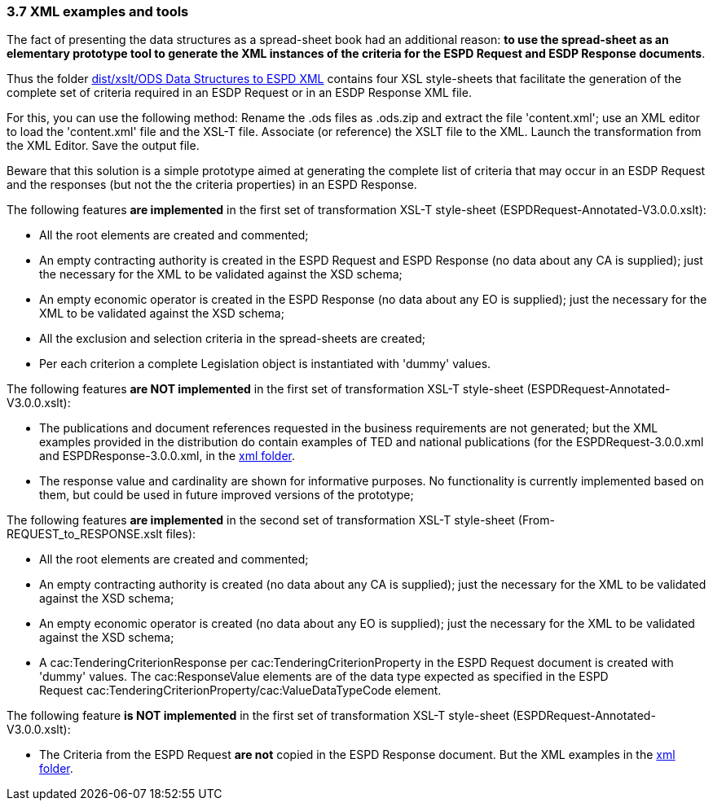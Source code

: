 === 3.7 XML examples and tools

The fact of presenting the data structures as a spread-sheet book had an additional reason: *to use the spread-sheet as an elementary prototype tool to generate the XML instances of the criteria for the ESPD Request and ESDP Response documents*.

Thus the folder https://github.com/ESPD/ESPD-EDM/tree/3.0.0/docs/src/main/asciidoc/dist/xslt/ODS%20Data%20Structures%20to%20ESPD%20XML[dist/xslt/ODS Data Structures to ESPD XML] contains four XSL style-sheets that facilitate the generation of the complete set of criteria required in an ESDP Request or in an ESDP Response XML file.

For this, you can use the following method: Rename the .ods files as .ods.zip and extract the file 'content.xml'; use an XML editor to load the 'content.xml' file and the XSL-T file. Associate (or reference) the XSLT file to the XML. Launch the transformation from the XML Editor. Save the output file.

Beware that this solution is a simple prototype aimed at generating the complete list of criteria that may occur in an ESDP Request and the responses (but not the the criteria properties) in an ESPD Response.

The following features *are implemented* in the first set of transformation XSL-T style-sheet (ESPDRequest-Annotated-V3.0.0.xslt):

* All the root elements are created and commented;
* An empty contracting authority is created in the ESPD Request and ESPD Response (no data about any CA is supplied); just the necessary for the XML to be validated against the XSD schema;
* An empty economic operator is created in the ESPD Response (no data about any EO is supplied); just the necessary for the XML to be validated against the XSD schema;
* All the exclusion and selection criteria in the spread-sheets are created;
* Per each criterion a complete Legislation object is instantiated with 'dummy' values.

The following features *are NOT implemented* in the first set of transformation XSL-T style-sheet (ESPDRequest-Annotated-V3.0.0.xslt):

* The publications and document references requested in the business requirements are not generated; but the XML examples provided in the distribution do contain examples of TED and national publications (for the ESPDRequest-3.0.0.xml and ESPDResponse-3.0.0.xml, in the https://github.com/ESPD/ESPD-EDM/tree/3.0.0/docs/src/main/asciidoc/dist/xml[xml folder].
* The response value and cardinality are shown for informative purposes. No functionality is currently implemented based on them, but could be used in future improved versions of the prototype;

The following features *are implemented* in the second set of transformation XSL-T style-sheet (From-REQUEST_to_RESPONSE.xslt files):

* All the root elements are created and commented;
* An empty contracting authority is created (no data about any CA is supplied); just the necessary for the XML to be validated against the XSD schema;
* An empty economic operator is created (no data about any EO is supplied); just the necessary for the XML to be validated against the XSD schema;
* A cac:TenderingCriterionResponse per cac:TenderingCriterionProperty in the ESPD Request document is created with 'dummy' values. The cac:ResponseValue elements are of the data type expected as specified in the ESPD Request cac:TenderingCriterionProperty/cac:ValueDataTypeCode element.

The following feature *is NOT implemented* in the first set of transformation XSL-T style-sheet (ESPDRequest-Annotated-V3.0.0.xslt):

* The Criteria from the ESPD Request *are not* copied in the ESPD Response document. But the XML examples in the https://github.com/ESPD/ESPD-EDM/tree/3.0.0/docs/src/main/asciidoc/dist/xml[xml folder].